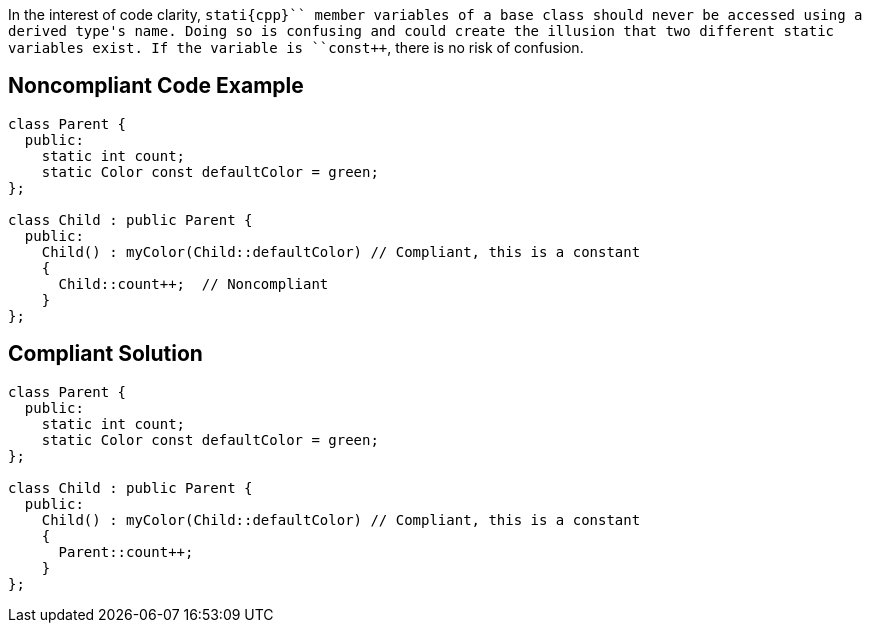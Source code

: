In the interest of code clarity, ``++stati{cpp}`` member variables of a base class should never be accessed using a derived type's name. Doing so is confusing and could create the illusion that two different static variables exist. If the variable is ``++const++``, there is no risk of confusion.

== Noncompliant Code Example

----
class Parent {
  public:
    static int count;
    static Color const defaultColor = green;
};

class Child : public Parent {
  public:
    Child() : myColor(Child::defaultColor) // Compliant, this is a constant
    {
      Child::count++;  // Noncompliant
    }
};
----

== Compliant Solution

----
class Parent {
  public:
    static int count;
    static Color const defaultColor = green;
};

class Child : public Parent {
  public:
    Child() : myColor(Child::defaultColor) // Compliant, this is a constant 
    {
      Parent::count++;
    }
};
----
